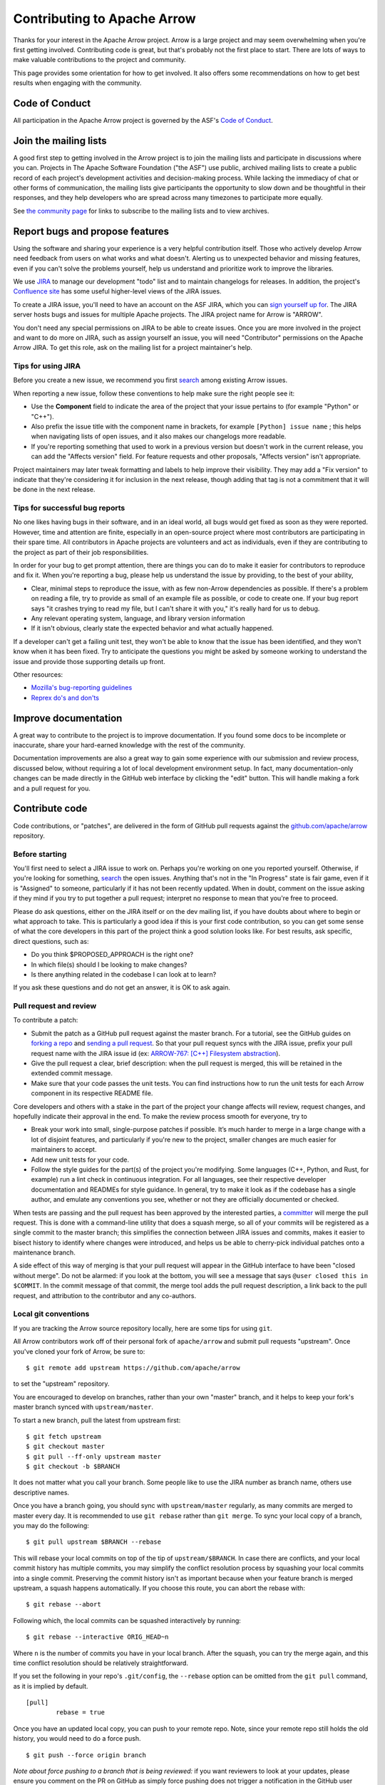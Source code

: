.. Licensed to the Apache Software Foundation (ASF) under one
.. or more contributor license agreements.  See the NOTICE file
.. distributed with this work for additional information
.. regarding copyright ownership.  The ASF licenses this file
.. to you under the Apache License, Version 2.0 (the
.. "License"); you may not use this file except in compliance
.. with the License.  You may obtain a copy of the License at

..   http://www.apache.org/licenses/LICENSE-2.0

.. Unless required by applicable law or agreed to in writing,
.. software distributed under the License is distributed on an
.. "AS IS" BASIS, WITHOUT WARRANTIES OR CONDITIONS OF ANY
.. KIND, either express or implied.  See the License for the
.. specific language governing permissions and limitations
.. under the License.

.. _contributing:

****************************
Contributing to Apache Arrow
****************************

Thanks for your interest in the Apache Arrow project. Arrow is a large project
and may seem overwhelming when you're first getting involved.
Contributing code is great, but that's probably not the first place to start.
There are lots of ways to make valuable contributions to the project and
community.

This page provides some orientation for how to get involved. It also offers
some recommendations on how to get best results when engaging with the
community.

Code of Conduct
===============

All participation in the Apache Arrow project is governed by the ASF's
`Code of Conduct <https://www.apache.org/foundation/policies/conduct.html>`_.

Join the mailing lists
======================

A good first step to getting involved in the Arrow project is to join the
mailing lists and participate in discussions where you can.
Projects in The Apache Software Foundation ("the ASF") use public, archived
mailing lists to create a public record of each project's development
activities and decision-making process.
While lacking the immediacy of chat or other forms of communication,
the mailing lists give participants the opportunity to slow down and be
thoughtful in their responses, and they help developers who are spread across
many timezones to participate more equally.

See `the community page <https://arrow.apache.org/community/>`_ for links to
subscribe to the mailing lists and to view archives.

Report bugs and propose features
================================

Using the software and sharing your experience is a very helpful contribution
itself. Those who actively develop Arrow need feedback from users on what
works and what doesn't. Alerting us to unexpected behavior and missing features,
even if you can't solve the problems yourself, help us understand and prioritize
work to improve the libraries.

We use `JIRA <https://issues.apache.org/jira/projects/ARROW/issues>`_
to manage our development "todo" list and to maintain changelogs for releases.
In addition, the project's `Confluence site <https://cwiki.apache.org/confluence/display/ARROW>`_
has some useful higher-level views of the JIRA issues.

To create a JIRA issue, you'll need to have an account on the ASF JIRA, which
you can `sign yourself up for <https://issues.apache.org/jira/secure/Signup!default.jspa>`_.
The JIRA server hosts bugs and issues for multiple Apache projects. The JIRA
project name for Arrow is "ARROW".

You don't need any special permissions on JIRA to be able to create issues.
Once you are more involved in the project and want to do more on JIRA, such as
assign yourself an issue, you will need "Contributor" permissions on the
Apache Arrow JIRA. To get this role, ask on the mailing list for a project
maintainer's help.

Tips for using JIRA
+++++++++++++++++++

Before you create a new issue, we recommend you first
`search <https://issues.apache.org/jira/issues/?jql=project%20%3D%20ARROW%20AND%20resolution%20%3D%20Unresolved>`_
among existing Arrow issues.

When reporting a new issue, follow these conventions to help make sure the
right people see it:

* Use the **Component** field to indicate the area of the project that your
  issue pertains to (for example "Python" or "C++").
* Also prefix the issue title with the component name in brackets, for example
  ``[Python] issue name`` ; this helps when navigating lists of open issues,
  and it also makes our changelogs more readable.
* If you're reporting something that used to work in a previous version
  but doesn't work in the current release, you can add the "Affects version"
  field. For feature requests and other proposals, "Affects version" isn't
  appropriate.

Project maintainers may later tweak formatting and labels to help improve their
visibility. They may add a "Fix version" to indicate that they're considering
it for inclusion in the next release, though adding that tag is not a
commitment that it will be done in the next release.

Tips for successful bug reports
+++++++++++++++++++++++++++++++

No one likes having bugs in their software, and in an ideal world, all bugs
would get fixed as soon as they were reported. However, time and attention are
finite, especially in an open-source project where most contributors are
participating in their spare time. All contributors in Apache projects are
volunteers and act as individuals, even if they are contributing to the project
as part of their job responsibilities.

In order for your bug to get prompt
attention, there are things you can do to make it easier for contributors to
reproduce and fix it.
When you're reporting a bug, please help us understand the issue by providing,
to the best of your ability,

* Clear, minimal steps to reproduce the issue, with as few non-Arrow
  dependencies as possible. If there's a problem on reading a file, try to
  provide as small of an example file as possible, or code to create one.
  If your bug report says "it crashes trying to read my file, but I can't
  share it with you," it's really hard for us to debug.
* Any relevant operating system, language, and library version information
* If it isn't obvious, clearly state the expected behavior and what actually
  happened.

If a developer can't get a failing unit test, they won't be able to know that
the issue has been identified, and they won't know when it has been fixed.
Try to anticipate the questions you might be asked by someone working to
understand the issue and provide those supporting details up front.

Other resources:

* `Mozilla's bug-reporting guidelines <https://developer.mozilla.org/en-US/docs/Mozilla/QA/Bug_writing_guidelines>`_
* `Reprex do's and don'ts <https://reprex.tidyverse.org/articles/reprex-dos-and-donts.html>`_

Improve documentation
=====================

A great way to contribute to the project is to improve documentation. If you
found some docs to be incomplete or inaccurate, share your hard-earned knowledge
with the rest of the community.

Documentation improvements are also a great way to gain some experience with
our submission and review process, discussed below, without requiring a lot
of local development environment setup. In fact, many documentation-only changes
can be made directly in the GitHub web interface by clicking the "edit" button.
This will handle making a fork and a pull request for you.

Contribute code
===============

Code contributions, or "patches", are delivered in the form of GitHub pull
requests against the `github.com/apache/arrow
<https://github.com/apache/arrow>`_ repository.

Before starting
+++++++++++++++

You'll first need to select a JIRA issue to work on. Perhaps you're working on
one you reported yourself. Otherwise, if you're looking for something,
`search <https://issues.apache.org/jira/issues/?jql=project%20%3D%20ARROW%20AND%20resolution%20%3D%20Unresolved>`_
the open issues. Anything that's not in the "In Progress" state is fair game,
even if it is "Assigned" to someone, particularly if it has not been
recently updated. When in doubt, comment on the issue asking if they mind
if you try to put together a pull request; interpret no response to mean that
you're free to proceed.

Please do ask questions, either on the JIRA itself or on the dev mailing list,
if you have doubts about where to begin or what approach to take.
This is particularly a good idea if this is your first code contribution,
so you can get some sense of what the core developers in this part of the
project think a good solution looks like. For best results, ask specific,
direct questions, such as:

* Do you think $PROPOSED_APPROACH is the right one?
* In which file(s) should I be looking to make changes?
* Is there anything related in the codebase I can look at to learn?

If you ask these questions and do not get an answer, it is OK to ask again.

Pull request and review
+++++++++++++++++++++++

To contribute a patch:

* Submit the patch as a GitHub pull request against the master branch. For a
  tutorial, see the GitHub guides on `forking a repo <https://help.github.com/en/articles/fork-a-repo>`_
  and `sending a pull request <https://help.github.com/en/articles/creating-a-pull-request-from-a-fork>`_.
  So that your pull request syncs with the JIRA issue, prefix your pull request
  name with the JIRA issue id (ex:
  `ARROW-767: [C++] Filesystem abstraction <https://github.com/apache/arrow/pull/4225>`_).
* Give the pull request a clear, brief description: when the pull request is
  merged, this will be retained in the extended commit message.
* Make sure that your code passes the unit tests. You can find instructions how
  to run the unit tests for each Arrow component in its respective README file.

Core developers and others with a stake in the part of the project your change
affects will review, request changes, and hopefully indicate their approval
in the end. To make the review process smooth for everyone, try to

* Break your work into small, single-purpose patches if possible. It’s much
  harder to merge in a large change with a lot of disjoint features, and
  particularly if you're new to the project, smaller changes are much easier
  for maintainers to accept.
* Add new unit tests for your code.
* Follow the style guides for the part(s) of the project you're modifying.
  Some languages (C++, Python, and Rust, for example) run a lint check in
  continuous integration. For all languages, see their respective developer
  documentation and READMEs for style guidance. In general, try to make it look
  as if the codebase has a single author, and emulate any conventions you see,
  whether or not they are officially documented or checked.

When tests are passing and the pull request has been approved by the interested
parties, a `committer <https://arrow.apache.org/committers/>`_
will merge the pull request. This is done with a
command-line utility that does a squash merge, so all of your commits will be
registered as a single commit to the master branch; this simplifies the
connection between JIRA issues and commits, makes it easier to bisect
history to identify where changes were introduced, and helps us be able to
cherry-pick individual patches onto a maintenance branch.

A side effect of this way of
merging is that your pull request will appear in the GitHub interface to have
been "closed without merge". Do not be alarmed: if you look at the bottom, you
will see a message that says ``@user closed this in $COMMIT``. In the commit
message of that commit, the merge tool adds the pull request description, a
link back to the pull request, and attribution to the contributor and any
co-authors.

Local git conventions
+++++++++++++++++++++

If you are tracking the Arrow source repository locally, here are some tips
for using ``git``.

All Arrow contributors work off of their personal fork of ``apache/arrow``
and submit pull requests "upstream". Once you've cloned your fork of Arrow,
be sure to::

    $ git remote add upstream https://github.com/apache/arrow

to set the "upstream" repository.

You are encouraged to develop on branches, rather than your own "master" branch,
and it helps to keep your fork's master branch synced with ``upstream/master``.

To start a new branch, pull the latest from upstream first::

   $ git fetch upstream
   $ git checkout master
   $ git pull --ff-only upstream master
   $ git checkout -b $BRANCH

It does not matter what you call your branch. Some people like to use the JIRA
number as branch name, others use descriptive names.

Once you have a branch going, you should sync with ``upstream/master``
regularly, as many commits are merged to master every day.
It is recommended to use ``git rebase`` rather than ``git merge``.
To sync your local copy of a branch, you may do the following::

    $ git pull upstream $BRANCH --rebase

This will rebase your local commits on top of the tip of ``upstream/$BRANCH``.  In case
there are conflicts, and your local commit history has multiple commits, you may
simplify the conflict resolution process by squashing your local commits into a single
commit. Preserving the commit history isn't as important because when your
feature branch is merged upstream, a squash happens automatically.  If you choose this
route, you can abort the rebase with::

    $ git rebase --abort

Following which, the local commits can be squashed interactively by running::

    $ git rebase --interactive ORIG_HEAD~n

Where ``n`` is the number of commits you have in your local branch.  After the squash,
you can try the merge again, and this time conflict resolution should be relatively
straightforward.

If you set the following in your repo's ``.git/config``, the ``--rebase`` option can be
omitted from the ``git pull`` command, as it is implied by default. ::

    [pull]
            rebase = true

Once you have an updated local copy, you can push to your remote repo.  Note, since your
remote repo still holds the old history, you would need to do a force push. ::

    $ git push --force origin branch

*Note about force pushing to a branch that is being reviewed:* if you want reviewers to
look at your updates, please ensure you comment on the PR on GitHub as simply force
pushing does not trigger a notification in the GitHub user interface.

Also, once you have a pull request up, be sure you pull from ``origin``
before rebasing and force-pushing. Arrow maintainers can push commits directly
to your branch, which they sometimes do to help move a pull request along.
In addition, the GitHub PR "suggestion" feature can also add commits to
your branch, so it is possible that your local copy of your branch is missing
some additions.

Guidance for specific features
==============================

From time to time the community has discussions on specific types of features
and improvements that they expect to support.  This section outlines decisions
that have been made in this regard.

Endianess
+++++++++

The Arrow format allows setting endianness.  Due to the popularity of
little endian architectures most of implementation assume little endian by
default. There has been some  effort to support big endian platforms as well.
Based on a `mailing-list discussion
<https://mail-archives.apache.org/mod_mbox/arrow-dev/202009.mbox/%3cCAK7Z5T--HHhr9Dy43PYhD6m-XoU4qoGwQVLwZsG-kOxXjPTyZA@mail.gmail.com%3e>`__,
the requirements for a new platform are:

1. A robust (non-flaky, returning results in a reasonable time) Continuous
   Integration setup.
2. Benchmarks for performance critical parts of the code to demonstrate
   no regression.

Furthermore, for big-endian support, there are two levels that an
implementation can support:

1. Native endianness (all Arrow communication happens with processes of the
   same endianness).  This includes ancillary functionality such as reading
   and writing various file formats, such as Parquet.
2. Cross endian support (implementations will do byte reordering when
   appropriate for :ref:`IPC <format-ipc>` and :ref:`Flight <flight-rpc>`
   messages).

The decision on what level to support is based on maintainers' preferences for
complexity and technical risk.  In general all implementations should be open
to native endianness support (provided the CI and performance requirements
are met).  Cross endianness support is a question for individual maintainers.

The current implementations aiming for cross endian support are:

1. C++

Implementations that do not intend to implement cross endian support:

1. Java

For other libraries, a discussion to gather consensus on the mailing-list
should be had before submitting PRs.

